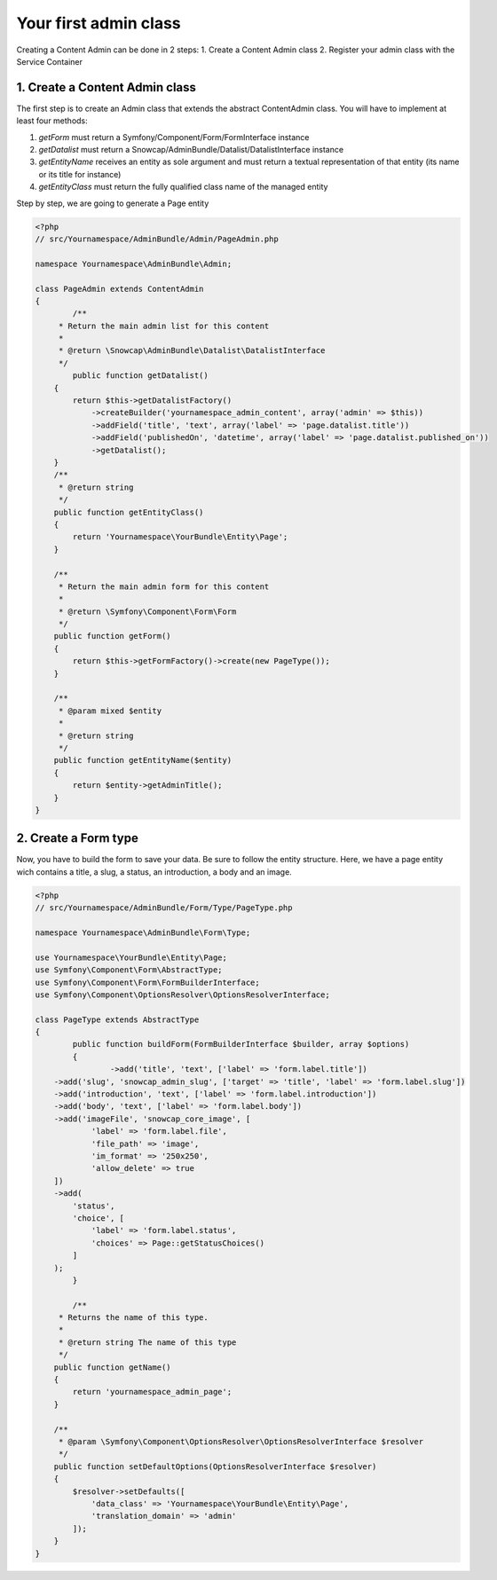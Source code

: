 Your first admin class
======================

Creating a Content Admin can be done in 2 steps:
1. Create a Content Admin class
2. Register your admin class with the Service Container

1. Create a Content Admin class
-------------------------------

The first step is to create an Admin class that extends the abstract ContentAdmin class. You will have to implement at least four methods:

1. *getForm* must return a Symfony/Component/Form/FormInterface instance
2. *getDatalist* must return a Snowcap/AdminBundle/Datalist/DatalistInterface instance
3. *getEntityName* receives an entity as sole argument and must return a textual representation of that entity (its name or its title for instance)
4. *getEntityClass* must return the fully qualified class name of the managed entity

Step by step, we are going to generate a Page entity

.. code-block:: php

	<?php
	// src/Yournamespace/AdminBundle/Admin/PageAdmin.php

	namespace Yournamespace\AdminBundle\Admin;

	class PageAdmin extends ContentAdmin
	{
		/**
	     * Return the main admin list for this content
	     *
	     * @return \Snowcap\AdminBundle\Datalist\DatalistInterface
	     */
		public function getDatalist()
	    {
	        return $this->getDatalistFactory()
	            ->createBuilder('yournamespace_admin_content', array('admin' => $this))
	            ->addField('title', 'text', array('label' => 'page.datalist.title'))
	            ->addField('publishedOn', 'datetime', array('label' => 'page.datalist.published_on'))
	            ->getDatalist();
	    }
	    /**
	     * @return string
	     */
	    public function getEntityClass()
	    {
	        return 'Yournamespace\YourBundle\Entity\Page';
	    }

	    /**
	     * Return the main admin form for this content
	     *
	     * @return \Symfony\Component\Form\Form
	     */
	    public function getForm()
	    {
	        return $this->getFormFactory()->create(new PageType());
	    }

	    /**
	     * @param mixed $entity
	     *
	     * @return string
	     */
	    public function getEntityName($entity)
	    {
	        return $entity->getAdminTitle();
	    }
	}

2. Create a Form type
---------------------

Now, you have to build the form to save your data. Be sure to follow the entity structure.
Here, we have a page entity wich contains a title, a slug, a status, an introduction, a body and an image.

.. code-block:: php

	<?php
	// src/Yournamespace/AdminBundle/Form/Type/PageType.php

	namespace Yournamespace\AdminBundle\Form\Type;

	use Yournamespace\YourBundle\Entity\Page;
	use Symfony\Component\Form\AbstractType;
	use Symfony\Component\Form\FormBuilderInterface;
	use Symfony\Component\OptionsResolver\OptionsResolverInterface;

	class PageType extends AbstractType
	{
		public function buildForm(FormBuilderInterface $builder, array $options)
		{
			->add('title', 'text', ['label' => 'form.label.title'])
            ->add('slug', 'snowcap_admin_slug', ['target' => 'title', 'label' => 'form.label.slug'])
            ->add('introduction', 'text', ['label' => 'form.label.introduction'])
            ->add('body', 'text', ['label' => 'form.label.body'])
            ->add('imageFile', 'snowcap_core_image', [
                    'label' => 'form.label.file',
                    'file_path' => 'image',
                    'im_format' => '250x250',
                    'allow_delete' => true
            ])
            ->add(
                'status',
                'choice', [
                    'label' => 'form.label.status',
                    'choices' => Page::getStatusChoices()
                ]
            );
		}

		/**
	     * Returns the name of this type.
	     *
	     * @return string The name of this type
	     */
	    public function getName()
	    {
	        return 'yournamespace_admin_page';
	    }

	    /**
	     * @param \Symfony\Component\OptionsResolver\OptionsResolverInterface $resolver
	     */
	    public function setDefaultOptions(OptionsResolverInterface $resolver)
	    {
	        $resolver->setDefaults([
	            'data_class' => 'Yournamespace\YourBundle\Entity\Page',
	            'translation_domain' => 'admin'
	        ]);
	    }
	}

